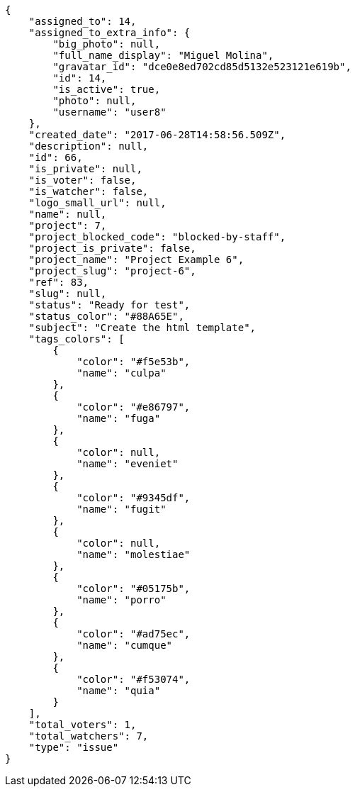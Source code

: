 [source,json]
----
{
    "assigned_to": 14,
    "assigned_to_extra_info": {
        "big_photo": null,
        "full_name_display": "Miguel Molina",
        "gravatar_id": "dce0e8ed702cd85d5132e523121e619b",
        "id": 14,
        "is_active": true,
        "photo": null,
        "username": "user8"
    },
    "created_date": "2017-06-28T14:58:56.509Z",
    "description": null,
    "id": 66,
    "is_private": null,
    "is_voter": false,
    "is_watcher": false,
    "logo_small_url": null,
    "name": null,
    "project": 7,
    "project_blocked_code": "blocked-by-staff",
    "project_is_private": false,
    "project_name": "Project Example 6",
    "project_slug": "project-6",
    "ref": 83,
    "slug": null,
    "status": "Ready for test",
    "status_color": "#88A65E",
    "subject": "Create the html template",
    "tags_colors": [
        {
            "color": "#f5e53b",
            "name": "culpa"
        },
        {
            "color": "#e86797",
            "name": "fuga"
        },
        {
            "color": null,
            "name": "eveniet"
        },
        {
            "color": "#9345df",
            "name": "fugit"
        },
        {
            "color": null,
            "name": "molestiae"
        },
        {
            "color": "#05175b",
            "name": "porro"
        },
        {
            "color": "#ad75ec",
            "name": "cumque"
        },
        {
            "color": "#f53074",
            "name": "quia"
        }
    ],
    "total_voters": 1,
    "total_watchers": 7,
    "type": "issue"
}
----
